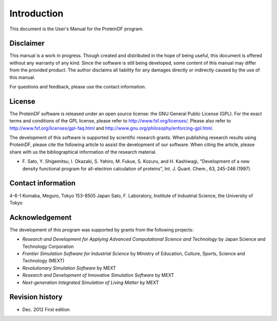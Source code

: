 .. -*- coding: utf-8; -*-

********
Introduction
********

This document is the User's Manual for the ProteinDF program.


Disclaimer
========

This manual is a work in progress. 
Though created and distributed in the hope of being useful, 
this document is offered without any warranty of any kind. 
Since the software is still being developed, 
some content of this manual may differ from the provided product. 
The author disclaims all liability for any damages directly or indirectly
caused by the use of this manual.

For questions and feedback, 
please use the contact information.

License
==========

The ProteinDF software is released under an open source license: 
the GNU General Public License (GPL). 
For the exact terms and conditions of the GPL license, 
please refer to http://www.fsf.org/licenses/. 
Please also refer to http://www.fsf.org/licenses/gpl-faq.html 
and http://www.gnu.org/philosophy/enforcing-gpl.html.


The development of this software is supported by scientific research grants. 
When publishing research results using ProteinDF, 
please cite the following article to assist the development of our software. 
When citing the article, 
please share with us the bibliographical information of the research material.

* F. Sato, Y. Shigemitsu, I. Okazaki, S. Yahiro, M. Fukue, S. Kozuru, and H. Kashiwagi,
  "Development of a new density functional program for all-electron calculation of proteins",
  Int. J. Quant. Chem., 63, 245-246 (1997).


Contact information
===================

4-6-1 Komaba, Meguro, Tokyo 153-8505 Japan
Sato, F. Laboratory, Institute of Industrial Science, the University of Tokyo


Acknowledgement
===============

The development of this program was supported by grants from the following projects:

* `Research and Development for Applying Advanced Computational Science and Technology` by Japan Science and Technology Corporation 
* `Frontier Simulation Software for Industrial Science` by Ministry of Education, Culture, Sports, Science and Technology (MEXT)
* `Revolutionary Simulation Software` by MEXT
* `Research and Development of Innovative Simulation Software` by MEXT
* `Next-generation Integrated Simulation of Living Matter` by MEXT


Revision history
=================

* Dec. 2012  First edition

